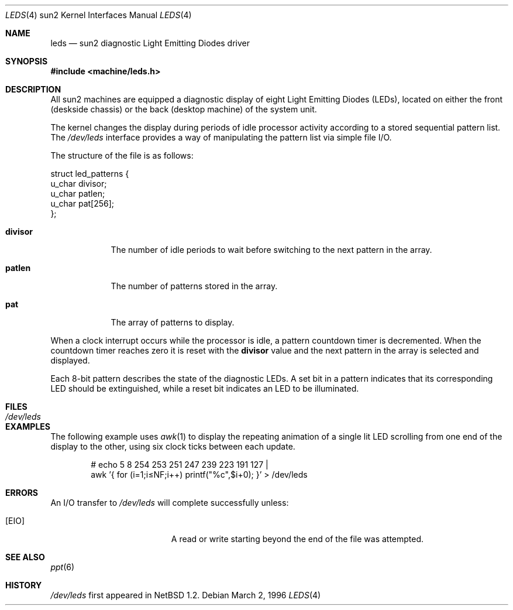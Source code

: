 .\"	$NetBSD: leds.4,v 1.9.56.1 2019/09/02 16:39:24 martin Exp $
.\"
.\" Copyright (c) 1997 The NetBSD Foundation, Inc.
.\" All rights reserved.
.\"
.\" This code is derived from software contributed to The NetBSD Foundation
.\" by der Mouse and Jeremy Cooper.
.\"
.\" Redistribution and use in source and binary forms, with or without
.\" modification, are permitted provided that the following conditions
.\" are met:
.\" 1. Redistributions of source code must retain the above copyright
.\"    notice, this list of conditions and the following disclaimer.
.\" 2. Redistributions in binary form must reproduce the above copyright
.\"    notice, this list of conditions and the following disclaimer in the
.\"    documentation and/or other materials provided with the distribution.
.\"
.\" THIS SOFTWARE IS PROVIDED BY THE NETBSD FOUNDATION, INC. AND CONTRIBUTORS
.\" ``AS IS'' AND ANY EXPRESS OR IMPLIED WARRANTIES, INCLUDING, BUT NOT LIMITED
.\" TO, THE IMPLIED WARRANTIES OF MERCHANTABILITY AND FITNESS FOR A PARTICULAR
.\" PURPOSE ARE DISCLAIMED.  IN NO EVENT SHALL THE FOUNDATION OR CONTRIBUTORS
.\" BE LIABLE FOR ANY DIRECT, INDIRECT, INCIDENTAL, SPECIAL, EXEMPLARY, OR
.\" CONSEQUENTIAL DAMAGES (INCLUDING, BUT NOT LIMITED TO, PROCUREMENT OF
.\" SUBSTITUTE GOODS OR SERVICES; LOSS OF USE, DATA, OR PROFITS; OR BUSINESS
.\" INTERRUPTION) HOWEVER CAUSED AND ON ANY THEORY OF LIABILITY, WHETHER IN
.\" CONTRACT, STRICT LIABILITY, OR TORT (INCLUDING NEGLIGENCE OR OTHERWISE)
.\" ARISING IN ANY WAY OUT OF THE USE OF THIS SOFTWARE, EVEN IF ADVISED OF THE
.\" POSSIBILITY OF SUCH DAMAGE.
.\"
.Dd March 2, 1996
.Dt LEDS 4 sun2
.Os
.Sh NAME
.Nm leds
.Nd sun2 diagnostic Light Emitting Diodes driver
.Sh SYNOPSIS
.In machine/leds.h
.Sh DESCRIPTION
All sun2 machines are equipped
a diagnostic display of eight Light Emitting Diodes (LEDs), located
on either the front (deskside chassis) or the back (desktop machine)
of the system unit.
.Pp
The kernel changes the display during periods of idle processor activity
according to a stored sequential pattern list.
The
.Pa /dev/leds
interface provides a way of manipulating the pattern list via simple file I/O.
.Pp
The structure of the file is as follows:
.Bd -literal
struct led_patterns {
        u_char divisor;
        u_char patlen;
        u_char pat[256];
};
.Ed
.Bl -tag -width divisor
.It Sy divisor
The number of idle periods to wait before switching to the next pattern in
the array.
.It Sy patlen
The number of patterns stored in the array.
.It Sy pat
The array of patterns to display.
.El
.Pp
When a clock interrupt occurs while the processor is idle, a pattern
countdown timer is decremented.
When the countdown timer reaches zero
it is reset with the
.Sy divisor
value and the next pattern in the array is selected and displayed.
.Pp
Each 8-bit pattern describes the state of the diagnostic LEDs.
A set bit in a pattern indicates that its
corresponding LED should be extinguished,
while a reset bit indicates an LED to be illuminated.
.Sh FILES
.Bl -tag -width /dev/leds -compact
.It Pa /dev/leds
.El
.Sh EXAMPLES
The following example uses
.Xr awk 1
to display the repeating animation of a single lit LED scrolling from one end
of the display to the other, using six clock ticks between each update.
.Bd -ragged -offset indent
# echo 5 8 254 253 251 247 239 223 191 127 |
  awk '{ for (i=1;i\*[Le]NF;i++) printf("%c",$i+0); }' > /dev/leds
.Ed
.Sh ERRORS
An I/O transfer to
.Pa /dev/leds
will complete successfully unless:
.Bl -tag -width Er
.It Bq Er EIO
A read or write starting beyond the end of the file was attempted.
.El
.Sh SEE ALSO
.Xr ppt 6
.Sh HISTORY
.Pa /dev/leds
first appeared in
.Nx 1.2 .

